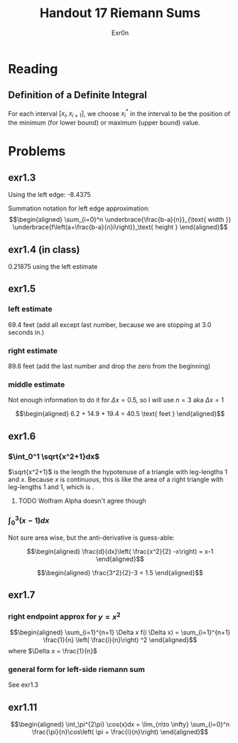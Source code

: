 #+TITLE: Handout 17 Riemann Sums
#+AUTHOR: Exr0n

* Reading
#+begin_export latex
\setcounter{subsubsection}{7}
#+end_export
** Definition of a Definite Integral
  For each interval $[x_i, x_{i+1}]$, we choose $x_i^*$ in the interval to be the position of the minimum (for lower bound) or maximum (upper bound) value.

* Problems

** exr1.3
   Using the left edge: -8.4375

   Summation notation for left edge approximation:
   \[\begin{aligned}
   \sum_{i=0}^n \underbrace{\frac{b-a}{n}}_{\text{ width }} \underbrace{f\left(a+\frac{b-a}{n}i\right)}_\text{ height }
   \end{aligned}\]

** exr1.4 (in class)
   0.21875 using the left estimate

** exr1.5

*** left estimate

	69.4 feet (add all except last number, because we are stopping at 3.0 seconds in.)

*** right estimate
	89.6 feet (add the last number and drop the zero from the beginning)

*** middle estimate
	Not enough information to do it for $\Delta x = 0.5$, so I will use $n=3$ aka $\Delta x = 1$

	\[\begin{aligned}
    6.2 + 14.9 + 19.4 = 40.5 \text{ feet }
	\end{aligned}\]

** exr1.6

*** $\int_0^1 \sqrt{x^2+1}dx$
	$\sqrt{x^2+1}$ is the length the hypotenuse of a triangle with leg-lengths 1 and $x$. Because $x$ is continuous, this is like the area of a right triangle with leg-lengths 1 and 1, which is \boxed{\frac{1}{2}}.


**** TODO Wolfram Alpha doesn't agree though

*** $\int_0^3 (x-1)dx$
	Not sure area wise, but the anti-derivative is guess-able:

	\[\begin{aligned}
    \frac{d}{dx}\left( \frac{x^2}{2} -x\right) = x-1
	\end{aligned}\]


	\[\begin{aligned}
    \frac{3^2}{2}-3 = 1.5
	\end{aligned}\]

** exr1.7

*** right endpoint approx for $y=x^2$

	\[\begin{aligned}
    \sum_{i=1}^{n+1} \Delta x f(i \Delta x) = \sum_{i=1}^{n+1} \frac{1}{n} \left( \frac{i}{n}\right) ^2
	\end{aligned}\]
	where $\Delta x = \frac{1}{n}$

*** general form for left-side riemann sum
	See exr1.3

** exr1.11

   \[\begin{aligned}
   \int_\pi^{2\pi} \cos(x)dx = \lim_{n\to \infty} \sum_{i=0}^n \frac{\pi}{n}\cos\left( \pi + \frac{i}{n}\right)
   \end{aligned}\]

